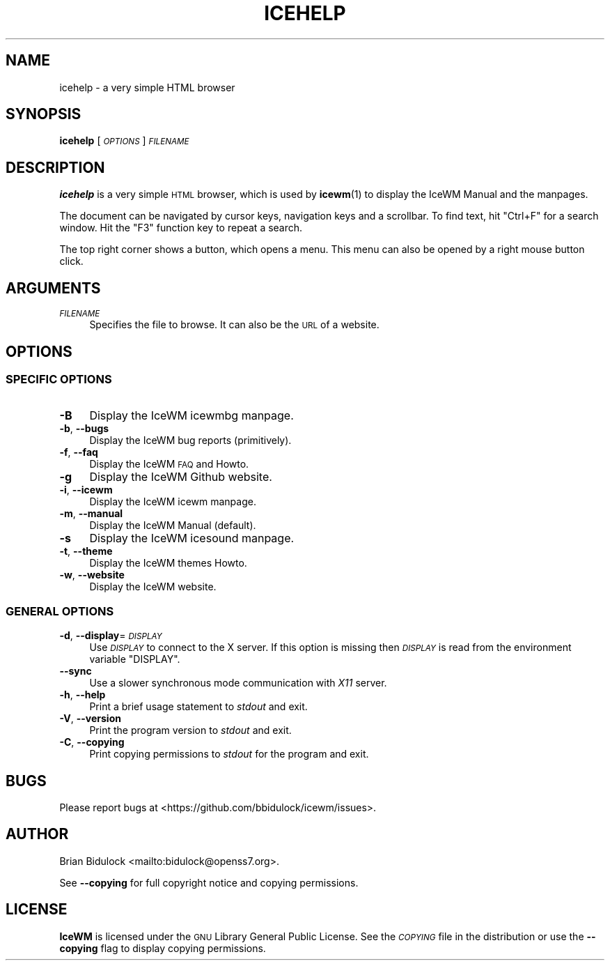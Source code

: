 .\" Automatically generated by Pod::Man 4.14 (Pod::Simple 3.40)
.\"
.\" Standard preamble:
.\" ========================================================================
.de Sp \" Vertical space (when we can't use .PP)
.if t .sp .5v
.if n .sp
..
.de Vb \" Begin verbatim text
.ft CW
.nf
.ne \\$1
..
.de Ve \" End verbatim text
.ft R
.fi
..
.\" Set up some character translations and predefined strings.  \*(-- will
.\" give an unbreakable dash, \*(PI will give pi, \*(L" will give a left
.\" double quote, and \*(R" will give a right double quote.  \*(C+ will
.\" give a nicer C++.  Capital omega is used to do unbreakable dashes and
.\" therefore won't be available.  \*(C` and \*(C' expand to `' in nroff,
.\" nothing in troff, for use with C<>.
.tr \(*W-
.ds C+ C\v'-.1v'\h'-1p'\s-2+\h'-1p'+\s0\v'.1v'\h'-1p'
.ie n \{\
.    ds -- \(*W-
.    ds PI pi
.    if (\n(.H=4u)&(1m=24u) .ds -- \(*W\h'-12u'\(*W\h'-12u'-\" diablo 10 pitch
.    if (\n(.H=4u)&(1m=20u) .ds -- \(*W\h'-12u'\(*W\h'-8u'-\"  diablo 12 pitch
.    ds L" ""
.    ds R" ""
.    ds C` ""
.    ds C' ""
'br\}
.el\{\
.    ds -- \|\(em\|
.    ds PI \(*p
.    ds L" ``
.    ds R" ''
.    ds C`
.    ds C'
'br\}
.\"
.\" Escape single quotes in literal strings from groff's Unicode transform.
.ie \n(.g .ds Aq \(aq
.el       .ds Aq '
.\"
.\" If the F register is >0, we'll generate index entries on stderr for
.\" titles (.TH), headers (.SH), subsections (.SS), items (.Ip), and index
.\" entries marked with X<> in POD.  Of course, you'll have to process the
.\" output yourself in some meaningful fashion.
.\"
.\" Avoid warning from groff about undefined register 'F'.
.de IX
..
.nr rF 0
.if \n(.g .if rF .nr rF 1
.if (\n(rF:(\n(.g==0)) \{\
.    if \nF \{\
.        de IX
.        tm Index:\\$1\t\\n%\t"\\$2"
..
.        if !\nF==2 \{\
.            nr % 0
.            nr F 2
.        \}
.    \}
.\}
.rr rF
.\"
.\" Accent mark definitions (@(#)ms.acc 1.5 88/02/08 SMI; from UCB 4.2).
.\" Fear.  Run.  Save yourself.  No user-serviceable parts.
.    \" fudge factors for nroff and troff
.if n \{\
.    ds #H 0
.    ds #V .8m
.    ds #F .3m
.    ds #[ \f1
.    ds #] \fP
.\}
.if t \{\
.    ds #H ((1u-(\\\\n(.fu%2u))*.13m)
.    ds #V .6m
.    ds #F 0
.    ds #[ \&
.    ds #] \&
.\}
.    \" simple accents for nroff and troff
.if n \{\
.    ds ' \&
.    ds ` \&
.    ds ^ \&
.    ds , \&
.    ds ~ ~
.    ds /
.\}
.if t \{\
.    ds ' \\k:\h'-(\\n(.wu*8/10-\*(#H)'\'\h"|\\n:u"
.    ds ` \\k:\h'-(\\n(.wu*8/10-\*(#H)'\`\h'|\\n:u'
.    ds ^ \\k:\h'-(\\n(.wu*10/11-\*(#H)'^\h'|\\n:u'
.    ds , \\k:\h'-(\\n(.wu*8/10)',\h'|\\n:u'
.    ds ~ \\k:\h'-(\\n(.wu-\*(#H-.1m)'~\h'|\\n:u'
.    ds / \\k:\h'-(\\n(.wu*8/10-\*(#H)'\z\(sl\h'|\\n:u'
.\}
.    \" troff and (daisy-wheel) nroff accents
.ds : \\k:\h'-(\\n(.wu*8/10-\*(#H+.1m+\*(#F)'\v'-\*(#V'\z.\h'.2m+\*(#F'.\h'|\\n:u'\v'\*(#V'
.ds 8 \h'\*(#H'\(*b\h'-\*(#H'
.ds o \\k:\h'-(\\n(.wu+\w'\(de'u-\*(#H)/2u'\v'-.3n'\*(#[\z\(de\v'.3n'\h'|\\n:u'\*(#]
.ds d- \h'\*(#H'\(pd\h'-\w'~'u'\v'-.25m'\f2\(hy\fP\v'.25m'\h'-\*(#H'
.ds D- D\\k:\h'-\w'D'u'\v'-.11m'\z\(hy\v'.11m'\h'|\\n:u'
.ds th \*(#[\v'.3m'\s+1I\s-1\v'-.3m'\h'-(\w'I'u*2/3)'\s-1o\s+1\*(#]
.ds Th \*(#[\s+2I\s-2\h'-\w'I'u*3/5'\v'-.3m'o\v'.3m'\*(#]
.ds ae a\h'-(\w'a'u*4/10)'e
.ds Ae A\h'-(\w'A'u*4/10)'E
.    \" corrections for vroff
.if v .ds ~ \\k:\h'-(\\n(.wu*9/10-\*(#H)'\s-2\u~\d\s+2\h'|\\n:u'
.if v .ds ^ \\k:\h'-(\\n(.wu*10/11-\*(#H)'\v'-.4m'^\v'.4m'\h'|\\n:u'
.    \" for low resolution devices (crt and lpr)
.if \n(.H>23 .if \n(.V>19 \
\{\
.    ds : e
.    ds 8 ss
.    ds o a
.    ds d- d\h'-1'\(ga
.    ds D- D\h'-1'\(hy
.    ds th \o'bp'
.    ds Th \o'LP'
.    ds ae ae
.    ds Ae AE
.\}
.rm #[ #] #H #V #F C
.\" ========================================================================
.\"
.IX Title "ICEHELP 1"
.TH ICEHELP 1 "2021-08-19" "icewm\ 2.7.0" "User Commands"
.\" For nroff, turn off justification.  Always turn off hyphenation; it makes
.\" way too many mistakes in technical documents.
.if n .ad l
.nh
.SH "NAME"
.Vb 1
\& icehelp \- a very simple HTML browser
.Ve
.SH "SYNOPSIS"
.IX Header "SYNOPSIS"
\&\fBicehelp\fR [\fI\s-1OPTIONS\s0\fR] \fI\s-1FILENAME\s0\fR
.SH "DESCRIPTION"
.IX Header "DESCRIPTION"
\&\fBicehelp\fR is a very simple \s-1HTML\s0 browser, which is used by \fBicewm\fR\|(1)
to display the IceWM Manual and the manpages.
.PP
The document can be navigated by cursor keys, navigation keys and
a scrollbar. To find text, hit \f(CW\*(C`Ctrl+F\*(C'\fR for a search window.
Hit the \f(CW\*(C`F3\*(C'\fR function key to repeat a search.
.PP
The top right corner shows a button, which opens a menu. This menu
can also be opened by a right mouse button click.
.SH "ARGUMENTS"
.IX Header "ARGUMENTS"
.IP "\fI\s-1FILENAME\s0\fR" 4
.IX Item "FILENAME"
Specifies the file to browse.  It can also be the \s-1URL\s0 of a website.
.SH "OPTIONS"
.IX Header "OPTIONS"
.SS "\s-1SPECIFIC OPTIONS\s0"
.IX Subsection "SPECIFIC OPTIONS"
.IP "\fB\-B\fR" 4
.IX Item "-B"
Display the IceWM icewmbg manpage.
.IP "\fB\-b\fR, \fB\-\-bugs\fR" 4
.IX Item "-b, --bugs"
Display the IceWM bug reports (primitively).
.IP "\fB\-f\fR, \fB\-\-faq\fR" 4
.IX Item "-f, --faq"
Display the IceWM \s-1FAQ\s0 and Howto.
.IP "\fB\-g\fR" 4
.IX Item "-g"
Display the IceWM Github website.
.IP "\fB\-i\fR, \fB\-\-icewm\fR" 4
.IX Item "-i, --icewm"
Display the IceWM icewm manpage.
.IP "\fB\-m\fR, \fB\-\-manual\fR" 4
.IX Item "-m, --manual"
Display the IceWM Manual (default).
.IP "\fB\-s\fR" 4
.IX Item "-s"
Display the IceWM icesound manpage.
.IP "\fB\-t\fR, \fB\-\-theme\fR" 4
.IX Item "-t, --theme"
Display the IceWM themes Howto.
.IP "\fB\-w\fR, \fB\-\-website\fR" 4
.IX Item "-w, --website"
Display the IceWM website.
.SS "\s-1GENERAL OPTIONS\s0"
.IX Subsection "GENERAL OPTIONS"
.IP "\fB\-d\fR, \fB\-\-display\fR=\fI\s-1DISPLAY\s0\fR" 4
.IX Item "-d, --display=DISPLAY"
Use \fI\s-1DISPLAY\s0\fR to connect to the X server.
If this option is missing then \fI\s-1DISPLAY\s0\fR
is read from the environment variable \f(CW\*(C`DISPLAY\*(C'\fR.
.IP "\fB\-\-sync\fR" 4
.IX Item "--sync"
Use a slower synchronous mode communication with \fIX11\fR server.
.IP "\fB\-h\fR, \fB\-\-help\fR" 4
.IX Item "-h, --help"
Print a brief usage statement to \fIstdout\fR and exit.
.IP "\fB\-V\fR, \fB\-\-version\fR" 4
.IX Item "-V, --version"
Print the program version to \fIstdout\fR and exit.
.IP "\fB\-C\fR, \fB\-\-copying\fR" 4
.IX Item "-C, --copying"
Print copying permissions to \fIstdout\fR for the program and exit.
.SH "BUGS"
.IX Header "BUGS"
Please report bugs at <https://github.com/bbidulock/icewm/issues>.
.SH "AUTHOR"
.IX Header "AUTHOR"
Brian Bidulock <mailto:bidulock@openss7.org>.
.PP
See \fB\-\-copying\fR for full copyright notice and copying permissions.
.SH "LICENSE"
.IX Header "LICENSE"
\&\fBIceWM\fR is licensed under the \s-1GNU\s0 Library General Public License.
See the \fI\s-1COPYING\s0\fR file in the distribution or use the \fB\-\-copying\fR flag
to display copying permissions.
